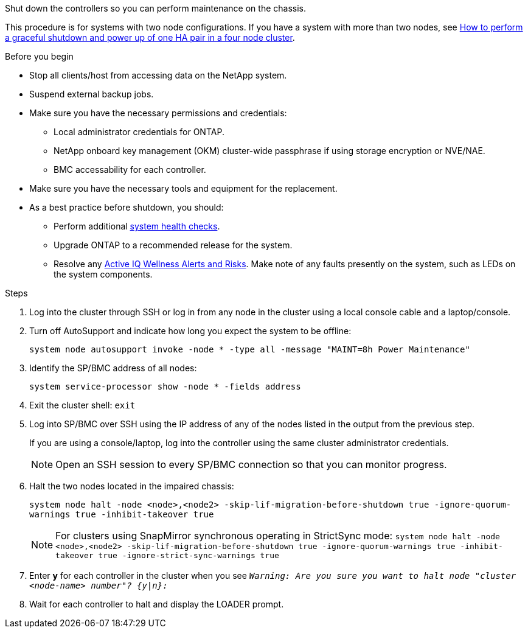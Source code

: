 Shut down the controllers so you can perform maintenance on the chassis.

This procedure is for systems with two node configurations. If you have a system with more than two nodes, see https://kb.netapp.com/Advice_and_Troubleshooting/Data_Storage_Software/ONTAP_OS/How_to_perform_a_graceful_shutdown_and_power_up_of_one_HA_pair_in_a_4__node_cluster[How to perform a graceful shutdown and power up of one HA pair in a four node cluster^]. 

.Before you begin

* Stop all clients/host from accessing data on the NetApp system.
* Suspend external backup jobs.
* Make sure you have the necessary permissions and credentials:
** Local administrator credentials for ONTAP.
** NetApp onboard key management (OKM) cluster-wide passphrase if using storage encryption or NVE/NAE.
** BMC accessability for each controller.

* Make sure you have the necessary tools and equipment for the replacement.
* As a best practice before shutdown, you should:

** Perform additional https://kb.netapp.com/onprem/ontap/os/How_to_perform_a_cluster_health_check_with_a_script_in_ONTAP[system health checks].
** Upgrade ONTAP to a recommended release for the system.
** Resolve any https://activeiq.netapp.com/[Active IQ Wellness Alerts and Risks].
Make note of any faults presently on the system, such as LEDs on the system components.

.Steps

. Log into the cluster through SSH or log in from any node in the cluster using a local console cable and a laptop/console.
. Turn off AutoSupport and indicate how long you expect the system to be offline:
+
`system node autosupport invoke -node * -type all -message "MAINT=8h Power Maintenance"`
. Identify the SP/BMC address of all nodes:
+
`system service-processor show -node * -fields address`

. Exit the cluster shell: `exit`
. Log into SP/BMC over SSH using the IP address of any of the nodes listed in the output from the previous step. 
+
If you are using a console/laptop, log into the controller using the same cluster administrator credentials.
+

NOTE: Open an SSH session to every SP/BMC connection so that you can monitor progress.

+
. Halt the two nodes located in the impaired chassis: 
+
`system node halt -node <node>,<node2> -skip-lif-migration-before-shutdown true -ignore-quorum-warnings true -inhibit-takeover true`
+

NOTE: For clusters using SnapMirror synchronous operating in StrictSync mode: `system node halt -node <node>,<node2>  -skip-lif-migration-before-shutdown true -ignore-quorum-warnings true -inhibit-takeover true -ignore-strict-sync-warnings true`

. Enter *y* for each controller in the cluster when you see `_Warning: Are you sure you want to halt node "cluster <node-name> number"?
{y|n}:_`

. Wait for each controller to halt and display the LOADER prompt.

